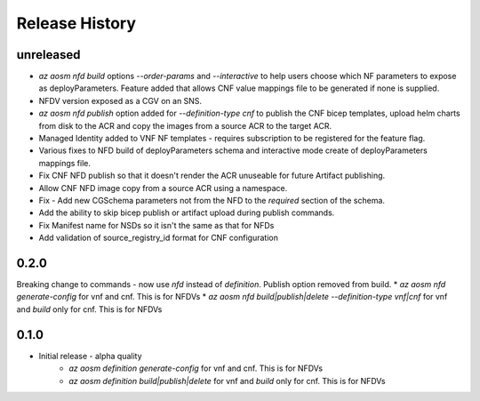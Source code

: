.. :changelog:

Release History
===============

unreleased
++++++++++
* `az aosm nfd build` options `--order-params` and `--interactive` to help users choose which NF parameters to expose as deployParameters. Feature added that allows CNF value mappings file to be generated if none is supplied.
* NFDV version exposed as a CGV on an SNS.
* `az aosm nfd publish` option added for `--definition-type cnf` to publish the CNF bicep templates, upload helm charts from disk to the ACR and copy the images from a source ACR to the target ACR.
* Managed Identity added to VNF NF templates - requires subscription to be registered for the feature flag.
* Various fixes to NFD build of deployParameters schema and interactive mode create of deployParameters mappings file.
* Fix CNF NFD publish so that it doesn't render the ACR unuseable for future Artifact publishing.
* Allow CNF NFD image copy from a source ACR using a namespace.
* Fix - Add new CGSchema parameters not from the NFD to the `required` section of the schema.
* Add the ability to skip bicep publish or artifact upload during publish commands.
* Fix Manifest name for NSDs so it isn't the same as that for NFDs
* Add validation of source_registry_id format for CNF configuration

0.2.0
++++++
Breaking change to commands - now use `nfd` instead of `definition`. Publish option removed from build.
* `az aosm nfd generate-config` for vnf and cnf. This is for NFDVs
* `az aosm nfd build|publish|delete --definition-type vnf|cnf` for vnf and `build` only for cnf. This is for NFDVs

0.1.0
++++++
* Initial release - alpha quality
    * `az aosm definition generate-config` for vnf and cnf. This is for NFDVs
    * `az aosm definition build|publish|delete` for vnf and `build` only for cnf. This is for NFDVs
